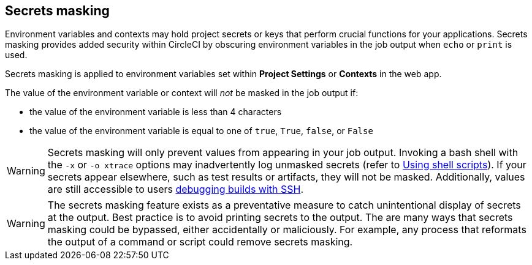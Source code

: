 [#secrets-masking]
== Secrets masking

Environment variables and contexts may hold project secrets or keys that perform crucial functions for your applications. Secrets masking provides added security within CircleCI by obscuring environment variables in the job output when `echo` or `print` is used.

Secrets masking is applied to environment variables set within **Project Settings** or **Contexts** in the web app.

The value of the environment variable or context will _not_ be masked in the job output if:

- the value of the environment variable is less than 4 characters
- the value of the environment variable is equal to one of `true`, `True`, `false`, or `False`

WARNING: Secrets masking will only prevent values from appearing in your job output. Invoking a bash shell with the `-x` or `-o xtrace` options may inadvertently log unmasked secrets (refer to xref:guides:orchestrate:using-shell-scripts.adoc#[Using shell scripts]). If your secrets appear elsewhere, such as test results or artifacts, they will not be masked. Additionally, values are still accessible to users xref:guides:execution-managed:ssh-access-jobs.adoc#[debugging builds with SSH].

WARNING: The secrets masking feature exists as a preventative measure to catch unintentional display of secrets at the output. Best practice is to avoid printing secrets to the output. The are many ways that secrets masking could be bypassed, either accidentally or maliciously. For example, any process that reformats the output of a command or script could remove secrets masking.
